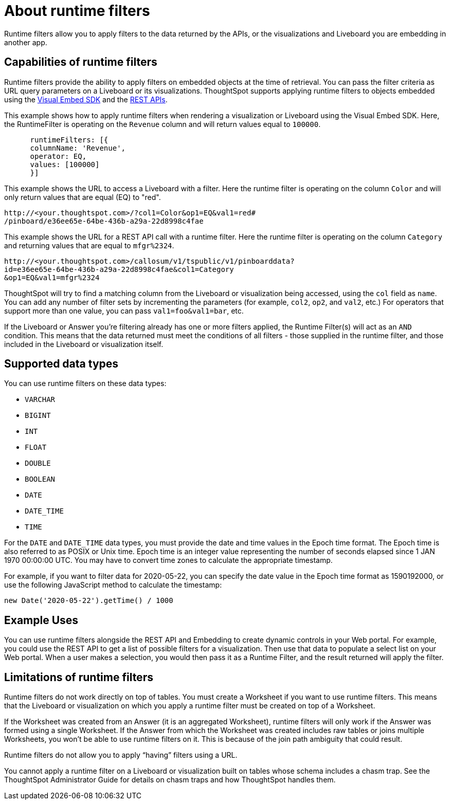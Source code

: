 = About runtime filters
:last_updated: 2/25/2022
:linkattrs:
:experimental:
:page-layout: default-cloud
:page-aliases: /admin/ts-cloud/about-runtime-filters.adoc
:description: Use runtime filters to filter an embedded Answer or Liveboard.



Runtime filters allow you to apply filters to the data returned by the APIs, or the visualizations and Liveboard you are embedding in another app.

== Capabilities of runtime filters

Runtime filters provide the ability to apply filters on embedded objects at the time of retrieval.
You can pass the filter criteria as URL query parameters on a Liveboard or its visualizations.
ThoughtSpot supports applying runtime filters to objects embedded using the xref:visual-embed-sdk.adoc[Visual Embed SDK] and the xref:rest-api.adoc[REST APIs].

This example shows how to apply runtime filters when rendering a visualization or Liveboard using the Visual Embed SDK.
Here, the RuntimeFilter is operating on the `Revenue` column and will return values equal to `100000`.

----
      runtimeFilters: [{
      columnName: 'Revenue',
      operator: EQ,
      values: [100000]
      }]
----

This example shows the URL to access a Liveboard with a filter.
Here the runtime filter is operating on the column `Color` and will only return values that are equal (EQ) to "red".

----
http://<your.thoughtspot.com>/?col1=Color&op1=EQ&val1=red#
/pinboard/e36ee65e-64be-436b-a29a-22d8998c4fae
----

This example shows the URL for a REST API call with a runtime filter.
Here the runtime filter is operating on the column `Category` and returning values that are equal to `mfgr%2324`.

----
http://<your.thoughtspot.com>/callosum/v1/tspublic/v1/pinboarddata?
id=e36ee65e-64be-436b-a29a-22d8998c4fae&col1=Category
&op1=EQ&val1=mfgr%2324
----

ThoughtSpot will try to find a matching column from the Liveboard or visualization being accessed, using the `col` field as `name`.
You can add any number of filter sets by incrementing the parameters (for example,
`col2`, `op2`, and `val2`, etc.) For operators that support more than one value, you can pass `val1=foo&val1=bar`, etc.

If the Liveboard or Answer you're filtering already has one or more filters applied, the Runtime Filter(s) will act as an `AND` condition.
This means that the data returned must meet the conditions of all filters - those supplied in the runtime filter, and those included in the Liveboard or visualization itself.

== Supported data types

You can use runtime filters on these data types:

* `VARCHAR`
* `BIGINT`
* `INT`
* `FLOAT`
* `DOUBLE`
* `BOOLEAN`
* `DATE`
* `DATE_TIME`
* `TIME`

For the `DATE` and `DATE_TIME` data types, you must provide the date and time values in the Epoch time format.
The Epoch time is also referred to as POSIX or Unix time.
Epoch time is an integer value representing the number of seconds elapsed since 1 JAN 1970 00:00:00 UTC.
You may have to convert time zones to calculate the appropriate timestamp.

For example, if you want to filter data for 2020-05-22, you can specify the date value in the Epoch time format as 1590192000, or use the following JavaScript method to calculate the timestamp:

----
new Date('2020-05-22').getTime() / 1000
----

== Example Uses

You can use runtime filters alongside the REST API and Embedding to create dynamic controls in your Web portal.
For example, you could use the REST API to get a list of possible filters for a visualization.
Then use that data to populate a select list on your Web portal.
When a user makes a selection, you would then pass it as a Runtime Filter, and the result returned will apply the filter.

[#limitations-of-runtime-filters]
== Limitations of runtime filters

Runtime filters do not work directly on top of tables.
You must create a Worksheet if you want to use runtime filters.
This means that the Liveboard or visualization on which you apply a runtime filter must be created on top of a Worksheet.

If the Worksheet was created from an Answer (it is an aggregated Worksheet), runtime filters will only work if the Answer was formed using a single Worksheet.
If the Answer from which the Worksheet was created includes raw tables or joins multiple Worksheets, you won't be able to use runtime filters on it.
This is because of the join path ambiguity that could result.

Runtime filters do not allow you to apply "`having`" filters using a URL.

You cannot apply a runtime filter on a Liveboard or visualization built on tables whose schema includes a chasm trap.
See the ThoughtSpot Administrator Guide for details on chasm traps and how ThoughtSpot handles them.
